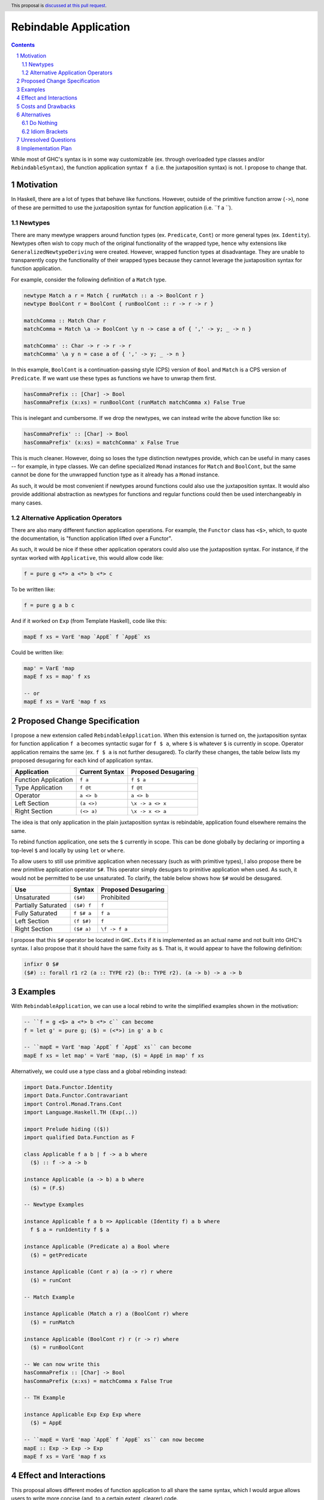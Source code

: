 Rebindable Application
======================

.. author:: Mac Malone
.. date-accepted::
.. proposal-number::
.. ticket-url::
.. implemented::
.. highlight:: haskell
.. header:: This proposal is `discussed at this pull request <https://github.com/ghc-proposals/ghc-proposals/pull/275>`_.
.. sectnum::
.. contents::

While most of GHC's syntax is in some way customizable
(ex. through overloaded type classes and/or ``RebindableSyntax``),
the function application syntax ``f a`` (i.e. the juxtaposition syntax)
is not. I propose to change that.

Motivation
----------

In Haskell, there are a lot of types that behave like functions.
However, outside of the primitive function arrow (``->``), none of
these are permitted to use the juxtaposition syntax for function 
application (i.e. ``f a ``).

Newtypes
^^^^^^^^

There are many mewtype wrappers around function types (ex. ``Predicate``, 
``Cont``) or more general types (ex. ``Identity``). 
Newtypes often wish to copy much of the original functionality of 
the wrapped type, hence why extensions like ``GeneralizedNewtypeDeriving`` 
were created.
However, wrapped function types at disadvantage. They are unable to 
transparently copy the functionality of their wrapped types because they 
cannot leverage the juxtaposition  syntax for function application. 

For example, consider the following definition of a ``Match`` type.

.. code-block:: haskell

  newtype Match a r = Match { runMatch :: a -> BoolCont r }
  newtype BoolCont r = BoolCont { runBoolCont :: r -> r -> r }

  matchComma :: Match Char r
  matchComma = Match \a -> BoolCont \y n -> case a of { ',' -> y; _ -> n } 

  matchComma' :: Char -> r -> r -> r
  matchComma' \a y n = case a of { ',' -> y; _ -> n } 

In this example, ``BoolCont`` is a continuation-passing style (CPS) 
version of ``Bool`` and ``Match`` is a CPS version of ``Predicate``. 
If we want use these types as functions we have to unwrap them first.

.. code-block:: haskell

  hasCommaPrefix :: [Char] -> Bool
  hasCommaPrefix (x:xs) = runBoolCont (runMatch matchComma x) False True

This is inelegant and cumbersome. If we drop the newtypes, we can instead 
write the above function like so:

.. code-block:: haskell

  hasCommaPrefix' :: [Char] -> Bool
  hasCommaPrefix' (x:xs) = matchComma' x False True

This is much cleaner. However, doing so loses the type distinction newtypes 
provide, which can be useful in many cases -- for example, in type classes. 
We can define specialized ``Monad`` instances for ``Match`` and ``BoolCont``, 
but the same  cannot be done for the unwrapped function type as it already has 
a ``Monad`` instance.

As such, it would be most convenient if newtypes around functions could also
use the juxtaposition syntax. 
It would also provide additional abstraction as newtypes for functions and 
regular functions could then be used interchangeably in many cases.

Alternative Application Operators
^^^^^^^^^^^^^^^^^^^^^^^^^^^^^^^^^

There are also many different function application operations.
For example, the ``Functor`` class has ``<$>``, which, to quote the
documentation, is "function application lifted over a Functor".

As such, it would be nice if these other application operators 
could also use the juxtaposition syntax.
For instance, if the syntax worked with ``Applicative``, 
this would allow code like:

.. code-block:: haskell

  f = pure g <*> a <*> b <*> c

To be written like:

.. code-block:: haskell

  f = pure g a b c

And if it worked on ``Exp`` (from Template Haskell), code like this:

.. code-block:: haskell

  mapE f xs = VarE 'map `AppE` f `AppE` xs

Could be written like:

.. code-block:: haskell

  map' = VarE 'map
  mapE f xs = map' f xs

  -- or
  mapE f xs = VarE 'map f xs

Proposed Change Specification
-----------------------------

I propose a new extension called ``RebindableApplication``. 
When this extension is turned on, the juxtaposition syntax for 
function application ``f a`` becomes syntactic sugar for ``f $ a``, 
where ``$`` is whatever ``$`` is currently in scope. 
Operator application remains the same (ex. ``f $ a`` is not 
further desugared). 
To clarify these changes, the table below lists
my proposed desugaring for each kind of application syntax.

+-----------------------+------------------+-----------------------+
| Application           | Current Syntax   |  Proposed Desugaring  |
+=======================+==================+=======================+
| Function Application  | ``f a``          | ``f $ a``             |
+-----------------------+------------------+-----------------------+
| Type Application      | ``f @t``         | ``f @t``              |
+-----------------------+------------------+-----------------------+
| Operator              | ``a <> b``       | ``a <> b``            |
+-----------------------+------------------+-----------------------+
| Left Section          | ``(a <>)``       | ``\x -> a <> x``      |
+-----------------------+------------------+-----------------------+
| Right Section         | ``(<> a)``       | ``\x -> x <> a``      |
+-----------------------+------------------+-----------------------+

The idea is that only application in the plain juxtaposition syntax is
rebindable, application found elsewhere remains the same.

To rebind function application, one sets the ``$`` currently
in scope. This can be done globally by declaring or importing a top-level
``$`` and locally by using ``let`` or ``where``.

To allow users to still use primitive application when necessary
(such as with primitive types), I also propose there be new primitive 
application operator ``$#``. 
This operator simply desugars to primitive application when used. 
As such, it would not be permitted to be use unsaturated. 
To clarify, the table below shows how ``$#`` would be desugared.

+---------------------+------------+---------------------+
| Use                 | Syntax     | Proposed Desugaring |
+=====================+============+=====================+
| Unsaturated         | ``($#)``   | Prohibited          |
+---------------------+------------+---------------------+
| Partially Saturated | ``($#) f`` | ``f``               |
+---------------------+------------+---------------------+
| Fully Saturated     | ``f $# a`` | ``f a``             |
+---------------------+------------+---------------------+
| Left Section        | ``(f $#)`` | ``f``               |
+---------------------+------------+---------------------+
| Right Section       | ``($# a)`` | ``\f -> f a``       |
+---------------------+------------+---------------------+

I propose that this ``$#`` operator be located in ``GHC.Exts``
if it is implemented as an actual name and not built into GHC's syntax.
I also propose that it should have the same fixity as ``$``.
That is, it would appear to have the following definition:

.. code-block:: haskell

  infixr 0 $#
  ($#) :: forall r1 r2 (a :: TYPE r2) (b:: TYPE r2). (a -> b) -> a -> b

Examples
--------

With ``RebindableApplication``, we can use a local rebind to
write the simplified examples shown in the motivation:

.. code-block:: haskell

  -- ``f = g <$> a <*> b <*> c`` can become
  f = let g' = pure g; ($) = (<*>) in g' a b c

  -- ``mapE = VarE 'map `AppE` f `AppE` xs`` can become
  mapE f xs = let map' = VarE 'map, ($) = AppE in map' f xs

Alternatively, we could use a type class and a global rebinding instead:

.. code-block:: haskell
   
  import Data.Functor.Identity
  import Data.Functor.Contravariant
  import Control.Monad.Trans.Cont
  import Language.Haskell.TH (Exp(..))

  import Prelude hiding (($))
  import qualified Data.Function as F

  class Applicable f a b | f -> a b where
    ($) :: f -> a -> b

  instance Applicable (a -> b) a b where
    ($) = (F.$)

  -- Newtype Examples

  instance Applicable f a b => Applicable (Identity f) a b where
    f $ a = runIdentity f $ a

  instance Applicable (Predicate a) a Bool where
    ($) = getPredicate

  instance Applicable (Cont r a) (a -> r) r where
    ($) = runCont

  -- Match Example

  instance Applicable (Match a r) a (BoolCont r) where
    ($) = runMatch

  instance Applicable (BoolCont r) r (r -> r) where
    ($) = runBoolCont

  -- We can now write this
  hasCommaPrefix :: [Char] -> Bool
  hasCommaPrefix (x:xs) = matchComma x False True

  -- TH Example

  instance Applicable Exp Exp Exp where
    ($) = AppE 

  -- ``mapE = VarE 'map `AppE` f `AppE` xs`` can now become
  mapE :: Exp -> Exp -> Exp
  mapE f xs = VarE 'map f xs

Effect and Interactions
-----------------------

This proposal allows different modes of function application to
all share the same syntax, which I would argue allows users to write
more concise (and, to a certain extent, clearer) code.

It also has the interesting effect of making application more
first-class syntactically (according to the definition Dijkstra outlined
`here <http://www.the-magus.in/Publications/ewd.pdf>`_).
The juxtaposition notation is now merely syntactic sugar for an
operator (namely ``$``).

The ``$`` operator is often used to reduce parentheses in normal code.
With the proposed primitive application operator, users of primitive functions
will now be able to use ``$#`` for a similar purpose. For example:

.. code-block:: haskell

  peekWord16LE# addr# = W16# $#
    uncheckedShiftL# (indexWord8OffAddr# addr# 1#) 8# `or#`
    indexWord8OffAddr# addr# 0#

Costs and Drawbacks
-------------------

I imagine that there will be some maintenance costs associated with
the proposed extension -- though given that the proposal is essentially purely
syntactic, I imagine such costs will be minor.

For learners, the new desugaring may be surprising.
However, since new users are just learning of the similarities and differences 
between the juxtaposition syntax and ``$``, they do not have original 
distinctions ingrained.
Thus, I argue that they will likely find the proposed desugaring much more
straightforward and, possibly, even expected.
Long time Haskellers, however, may find this confusing as they are most 
used to function application being built into the syntax -- though, being
experienced, they are also likely to adapt easier.

The proposed desugaring does, however, come with a number of drawbacks due to
the limitations of the function ``$``.
Due to the restrictions of levity polymorphism, ``$`` can not be fully levity
polymorphic. Thus modules with ``RebindableApplication`` can not use the
juxtaposition syntax for primitive operations and constructors like ``I#``.
Similar problems occur with higher-rank functions defined with ``RankNTypes``.

However, the proposed primitive application operator ``$#`` helps mitigate 
these issues. Higher-rank functions and primitive operations can forgo the 
juxtaposition syntax and use ``$#`` to apply arguments instead. While this
may decrease readability in some cases, I believe it is best solution for
now.

Alternatives
------------

There are a number of possible alternatives, two of which I will discuss here.

Do Nothing
^^^^^^^^^^

We can always do nothing. This would mean newtype wrappers around functions
would not be able to use the juxtaposition syntax and alternative application
operators like ``(<$>)`` would still need to be explicit in all circumstances.

Personally, I believe that this status quo is rather ugly and causes the
language to give unjustified primacy to functions represented by the function
arrow ``(->)`` as opposed to those presented other ways.
A similar critique was made by Dijkstra himself in the EWD note previously
referenced  (i.e. `this one <http://www.the-magus.in/Publications/ewd.pdf>`_).
As such, I do not believe it is correct to maintain the status quo.

Idiom Brackets
^^^^^^^^^^^^^^

If global rebindings of the juxtaposition syntax are considered too extreme,
we could use a bracketing syntax to limit the scope of the rebinding.
Instead of desugaring all occurrences of the juxtaposition syntax, we only
do so within the brackets. For example, using idiom brackets:

.. code-block:: haskell

  let map' = VarE 'map, ($) = AppE in (| map' f xs |)

could desugar to

.. code-block:: haskell

  let map' = VarE 'map, ($) = AppE in map' $ f $ xs

Unresolved Questions
--------------------

The name of the extension given in the proposal (i.e. ``RebindableApplication``)
and the symbol for primitive application (``$#``) could be changed if desired.


Implementation Plan
-------------------

**TBD**

